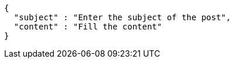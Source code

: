[source,options="nowrap"]
----
{
  "subject" : "Enter the subject of the post",
  "content" : "Fill the content"
}
----